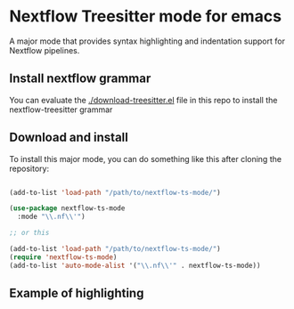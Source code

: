 * Nextflow Treesitter mode for emacs

A major mode that provides syntax highlighting and
indentation support for Nextflow pipelines.

** Install nextflow grammar
You can evaluate the [[./download-treesitter.el]] file in this repo to install the nextflow-treesitter grammar


** Download and install

To install this major mode, you can do something like this after cloning the repository:

#+begin_src emacs-lisp

(add-to-list 'load-path "/path/to/nextflow-ts-mode/")

(use-package nextflow-ts-mode
  :mode "\\.nf\\'")

;; or this

(add-to-list 'load-path "/path/to/nextflow-ts-mode/")
(require 'nextflow-ts-mode)
(add-to-list 'auto-mode-alist '("\\.nf\\'" . nextflow-ts-mode))
#+end_src




** Example of highlighting

[[./syntax-highlighting.png]]

